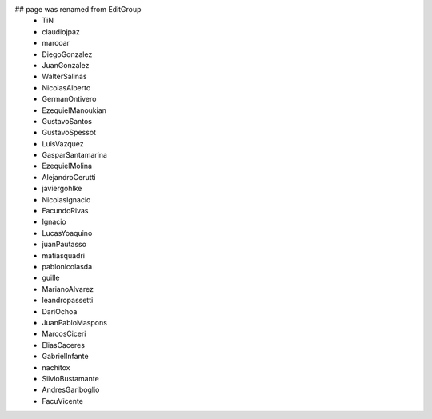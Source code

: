 ## page was renamed from EditGroup
 * TiN
 * claudiojpaz
 * marcoar
 * DiegoGonzalez
 * JuanGonzalez
 * WalterSalinas
 * NicolasAlberto
 * GermanOntivero
 * EzequielManoukian
 * GustavoSantos
 * GustavoSpessot
 * LuisVazquez
 * GasparSantamarina
 * EzequielMolina
 * AlejandroCerutti
 * javiergohlke
 * NicolasIgnacio
 * FacundoRivas
 * Ignacio
 * LucasYoaquino
 * juanPautasso
 * matiasquadri
 * pablonicolasda
 * guille
 * MarianoAlvarez
 * leandropassetti
 * DariOchoa
 * JuanPabloMaspons
 * MarcosCiceri
 * EliasCaceres
 * GabrielInfante
 * nachitox
 * SilvioBustamante
 * AndresGariboglio
 * FacuVicente
